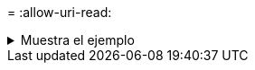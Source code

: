 = 
:allow-uri-read: 


.Muestra el ejemplo
[%collapsible]
====
[listing]
----
[root@client1 linux]# ./xcp isync estimate -match <filter> -id <name>

Job ID: Job_2023-11-16_02.13.34.904794_isync_estimate
Index: <name> {source: <source_ip_address>:/source_vol, target:
<destination_ip_address>:/dest_vol}
Filtered: 0 matched, 6 did not match
Xcp command : xcp isync estimate -match fnm('FILE_*') -id <name>
Estimated Time : 0.8s
Job ID : Job_2023-11-16_02.13.34.904794_isync_estimate
Log Path : /opt/NetApp/xFiles/xcp/xcplogs/Job_2023-11-16_02.13.34.904794_isync_estimate.log
STATUS : PASSED
----
====